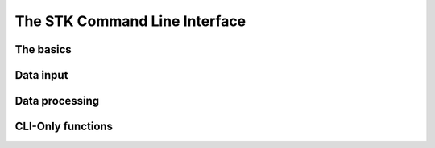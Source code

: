 The STK Command Line Interface
==============================

The basics
----------

Data input
----------

Data processing
---------------

CLI-Only functions
------------------

